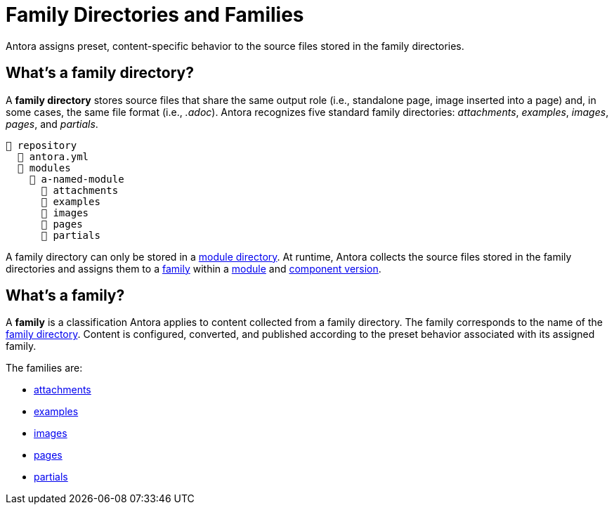 = Family Directories and Families

Antora assigns preset, content-specific behavior to the source files stored in the family directories.

[#family-dir]
== What's a family directory?

A [.term]*family directory* stores source files that share the same output role (i.e., standalone page, image inserted into a page) and, in some cases, the same file format (i.e., _.adoc_).
Antora recognizes five standard family directories: [.path]_attachments_, [.path]_examples_, [.path]_images_, [.path]_pages_, and [.path]_partials_.

----
📒 repository
  📄 antora.yml
  📂 modules
    📂 a-named-module
      📂 attachments
      📂 examples
      📂 images
      📂 pages
      📂 partials
----

A family directory can only be stored in a xref:module-directories.adoc#module-dir[module directory].
At runtime, Antora collects the source files stored in the family directories and assigns them to a <<family,family>> within a xref:module-directories.adoc#module[module] and xref:component-version.adoc[component version].

[#family]
== What's a family?

A [.term]*family* is a classification Antora applies to content collected from a family directory.
The family corresponds to the name of the <<family-dir,family directory>>.
Content is configured, converted, and published according to the preset behavior associated with its assigned family.

The families are:

* xref:attachments-directory.adoc[attachments]
* xref:examples-directory.adoc[examples]
* xref:images-directory.adoc[images]
* xref:pages-directory.adoc[pages]
* xref:partials-directory.adoc[partials]

////
For instance:

* Full page AsciiDoc documents go in the [.path]_pages_ directory.
* Photographs, diagrams, screenshots, and other graphics go in the [.path]_images_ directory.
* Source code snippets and terminal output go in the [.path]_examples_ directory.
* Reusable, AsciiDoc content snippets, such as product descriptions and definitions, go in the [.path]_partials_ directory.
////
